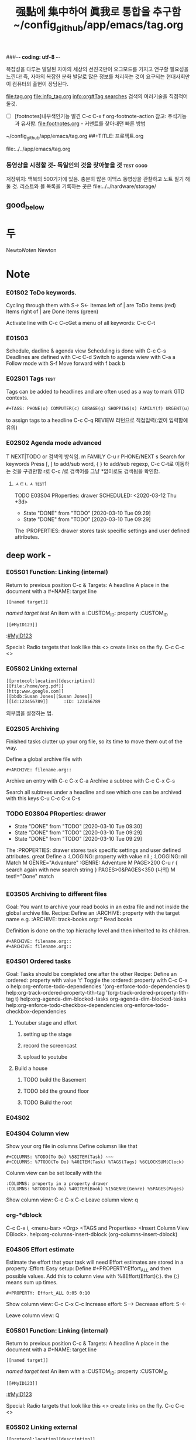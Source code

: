 #+STARTUP: showeverything indent
#+TITLE: 强點에 集中하여 眞我로 통합을 추구함 ~/config_github/app/emacs/tag.org
#+Core_VALUE: For WHAT?, WHY, and Meta
#+where_is_source_FILE: (find-file "~/config_github/app/emacs/tag.org")
#+CREATOR: LEEJEONGPYO
#+COLUMNS: %8TODO(To Do) %40ITEM(Book) %15GENRE(Genre) %5PAGES(Pages)

###-*- coding: utf-8 -*-

복잡성을 다루는 발달된 자아의 세상의 선진국만이 오그모드를 가지고 연구할 필요성을 느낀다!
즉, 자아의 복잡한 분화 발달로 많은 정보를 처리하는 것이 요구되는 현대사회만이 컴퓨터의 출현이 장담된다.

file:tag.org file:info_tag.org
[[info:org#Tag%20searches][info:org#Tag searches]] 검색의 여러기술을 직접적어둘것.

- [ ] [footnotes]내부색인기능 발견 C-c C-x f org-footnote-action 참고: 주석기능과 유사함. file:footnotes.org - 커맨트를 찾아내던 빠른 방법
~/config_github/app/emacs/tag.org
##+TITLE: 프로젝트.org

file:../../app/emacs/tag.org
*** 동영상을 시청할 것- 독일인의 것을 찾아놓을 것               :test:good:
DEADLINE: <2020-02-17 Mon> SCHEDULED: <2020-02-17 Mon>
:PROPERTIES:
:good:     3
:END:
저장위치: 맥북의 500기가에 있음. 충분히 많은 이맥스 동영상을 관찰하고 노트 필기 해 둘 것.
리스트와 볼 목록을 기록하는 곳은 file:../../hardware/storage/
** good_below
* 두
:PROPERTIES:
:good:     2
:abc:      3
:END:

Newto[[Note]]n
Newton
* Note

*** E01S02 ToDo keywords.
Cycling through them with S-> S<-
Itemas left of | are ToDo items (red)
Items right of | are Done items (green)
#+SEQ_TODO: NEXT(n) ToDO(t) WAITING(w) SOMEDAy(s) PROJ(p) | DONE(d) CANCELLED(c)
Activate line with C-c C-cGet a menu of all keywords: C-c C-t


*** E01S03

Schedule, dadline & agenda view
Scheduling is done with C-c C-s
Deadlines are defined with C-c C-d
Switch to agenda wiew with C-a a
Follow mode with S-f
Move forward with f back b

*** E02S01 Tags                                                      :test:
Tags can be added to headlines and are often used
as a way to mark GTD contexts.
: #+TAGS: PHONE(o) COMPUTER(c) GARAGE(g) SHOPPING(s) FAMILY(f) URGENT(u)
to assign tags to a headline C-c C-q REVIEW 리턴으로 직접입력(:없이 입력함에 유의)

*** E02S02 Agenda mode advanced
T NEXT|TODO or 검색의 방식임.
m FAMILY C-u r PHONE/NEXT
s Search for keywords 
    Press [, ] to add/sub word, { } to add/sub regexp,
    C-c C-t로 이동하는 것을 구경만함
r로 C-c /로 검색어를 그냥 *없이로도 검색됨을 확인함.

**** ㅅㄷㄴㅅ                                                      :test1:
:PROPERTIES:
:Effort:   00:12

:END:


 TODO E03S04 PRoperties: drawer
SCHEDULED: <2020-03-12 Thu +3d>
:PROPERTIES:
:LAST_REPEAT: [2020-03-10 Tue 09:29]
:END:
- State "DONE"       from "TODO"       [2020-03-10 Tue 09:29]
- State "DONE"       from "TODO"       [2020-03-10 Tue 09:29]
The :PROPERTIES: drawer stores task specific settings and user defined attributes.

** deep work -  

*** E05S01 Function: Linking (internal)
Return to previous position C-c &
Targets:
    A headline
    A place in the document with a #+NAME: target line
        : [[named target]]
         [[named target]]
            [[named_target][test]]
    An item with a :CUSTOM_ID: property
        :CUSTOM_ID
        : [[#MyID123]]       
        :[[#MyID123]]


Special: Radio targets that look like this <<<target>>> create links on the fly. C-c C-c
<<<Newton>>>

*** E05S02 Linking external
: [[protocol:location][description]]
: [[file:/home/org.pdf]]
: [http:www.google.com]]
: [[bbdb:Susan Jones][Susan Jones]]
: [[id:123456789]]      :ID: 123456789

외부앱을 설정하는 법.

*** E02S05 Archiving
Finished tasks clutter up your org file, so its time to move them out of the way.

Define a global archive file with
: #+ARCHIVE: filename.org::
Archive an entry with C-c C-x C-a
Archive a subtree with C-c C-x C-s

Search all subtrees under a headline and see which one can be archived with this keys
                   C-u C-c C-x C-s




*** TODO E03S04 PRoperties: drawer
SCHEDULED: <2020-03-15 Sun +3d>
:PROPERTIES:
:test: 5
:LAST_REPEAT: [2020-03-10 Tue 09:30]
:END:
- State "DONE"       from "TODO"       [2020-03-10 Tue 09:30]
- State "DONE"       from "TODO"       [2020-03-10 Tue 09:29]
- State "DONE"       from "TODO"       [2020-03-10 Tue 09:29]
The :PROPERTIES: drawer stores task specific settings and user defined attributes.
 great Define a :LOGGING: property with value nil
    ;  :LOGGING: nil
Match M  GENRE="Advanture"  :GENRE: Adventure
      M PAGE>200 C-u r { search again with new search string } PAGES>0&PAGES<350
{나의} M test!="Done"
match
** 
*** E03S05 Archiving to different files
Goal: You want to archive your read books in an extra file
and not inside the global archive file.
Recipe: Define an :ARCHIVE: property with the target
name e.g. :ARCHIVE: track-books.org::* Read books

Definition is done on the top hierachy level and then inherited to its children.
: #+ARCHIVE: filename.org::
: #+ARCHIVE: filename.org::
*** E04S01 Ordered tasks
Goal: Tasks should be completed one after the other
Recipe: Define an :ordered: property with value 't'
Toggle the :ordered: property with C-c C-x o
help:org-enforce-todo-dependencies
'(org-enforce-todo-dependencies t)
help:org-track-ordered-property-tith-tag
'(org-track-ordered-property-tith-tag t)
help:org-agenda-dim-blocked-tasks
org-agenda-dim-blocked-tasks
help:org-enforce-todo-checkbox-dependencies
org-enforce-todo-checkbox-dependencies
**** Youtuber stage and effort
:PROPERTIES:
:ORDERED:  t
:END:
***** setting up the stage
***** record the screencast
***** upload to youtube
**** Build a house
:PROPERTIES:
:ORDERED:  t
:END:
***** TODO build the Basement
***** TODO bild the ground floor
***** TODO Build the root

*** E04S02 


*** E04S04 Column view
Show your org file in columns
Define columsn like that
: #+COLUMNS: %TODO(To Do) %58ITEM(Task) ~~~
: #+COLUMNS: %7TODO(To Do) %40ITEM(Task) %TAGS(Tags) %6CLOCKSUM(Clock)
Colunm view can be set locally with the
: :COLUMNS: property in a property drawer
: :COLUMNS: %8TODO(To Do) %40ITEM(Book) %15GENRE(Genre) %5PAGES(Pages)
Show column view: C-c C-x C-c
Leave column view: q

*** org-*dblock
C-c C-x i, <menu-bar> <Org> <TAGS and Properties>
<Insert Column View DBlock>.
help:org-columns-insert-dblock
(org-columns-insert-dblock)

*** E04S05 Effort estimate
:PROPERTIES:
:COLUMNS: %8TODO(To Do) %40ITEM(Book) %15GENRE(Genre) %5PAGES(Pages) %8Effort(Effort)
:Effort:   00:15
:END:
Estimate the effort that your task will need
Effort estimates are stored in a property :Effort:
Easy setup: Define #+PROPERTY:Effort_ALL and
then possible values. Add this to column view with
%8Effort(Effort){:}. the {:} means sum up times.
: #+PROPERTY: Effort_ALL 0:05 0:10
Show column view: C-c C-x C-c
Increase effort: S-->
Decrease effort: S-<-

Leave column view: Q
*** E05S01 Function: Linking (internal)
Return to previous position C-c &
Targets:
    A headline
    A place in the document with a #+NAME: target line
        : [[named target]]
         [[named target]]
            [[named_target][test]]
    An item with a :CUSTOM_ID: property
        :CUSTOM_ID
        : [[#MyID123]]       
        :[[#MyID123]]


Special: Radio targets that look like this <<<target>>> create links on the fly. C-c C-c
<<<Newton>>>

*** E05S02 Linking external
: [[protocol:location][description]]
: [[file:/home/org.pdf]]
: [http:www.google.com]]
: [[bbdb:Susan Jones][Susan Jones]]
: [[id:123456789]]      :ID: 123456789


help:org-id-get-create
help:org-id-locations-file stores in what file OrgMode should look for IDs ~/.emacs.d/.org-id-locations
cloud저장소에 넣어두고 일괄적으로 관리하는 아이디어를 제시함.
파일프로젝트마다 실행명령을 elisp : 를 두고 안정적으로 관리를 하는 것도 한 방법이다.

** test link
:PROPERTIES:
:CUSTOM_ID: MyID123
:Effort:   3
:END:


#+NAME: named_target
- test
- ttod



#+NAME: named target
- test
- ttod
